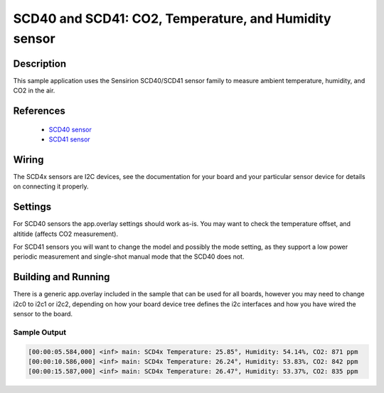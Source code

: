 .. _scd4x:

SCD40 and SCD41: CO2, Temperature, and Humidity sensor
####################################################################################

Description
***********

This sample application uses the Sensirion SCD40/SCD41 sensor family to measure
ambient temperature, humidity, and CO2 in the air.

References
**********

 - `SCD40 sensor <https://sensirion.com/products/catalog/SCD40/>`_
 - `SCD41 sensor <https://sensirion.com/products/catalog/SCD41/>`_

Wiring
******

The SCD4x sensors are I2C devices, see the documentation for your board and
your particular sensor device for details on connecting it properly. 

Settings
********

For SCD40 sensors the app.overlay settings should work as-is. You may want to check the 
temperature offset, and altitide (affects CO2 measurement).

For SCD41 sensors you will want to change the model and possibly the mode setting, as they
support a low power periodic measurement and single-shot manual mode that the SCD40 does not.

Building and Running
********************

There is a generic app.overlay included in the sample that can be used for all boards, however
you may need to change i2c0 to i2c1 or i2c2, depending on how your board device tree defines
the i2c interfaces and how you have wired the sensor to the board.

.. zephyr-app-commands::
   :zephyr-app: samples/sensor/scd4x
   :board: esp32
   :goals: build flash


Sample Output
=============

.. code-block:: console

        [00:00:05.584,000] <inf> main: SCD4x Temperature: 25.85°, Humidity: 54.14%, CO2: 871 ppm
        [00:00:10.586,000] <inf> main: SCD4x Temperature: 26.24°, Humidity: 53.83%, CO2: 842 ppm
        [00:00:15.587,000] <inf> main: SCD4x Temperature: 26.47°, Humidity: 53.37%, CO2: 835 ppm
